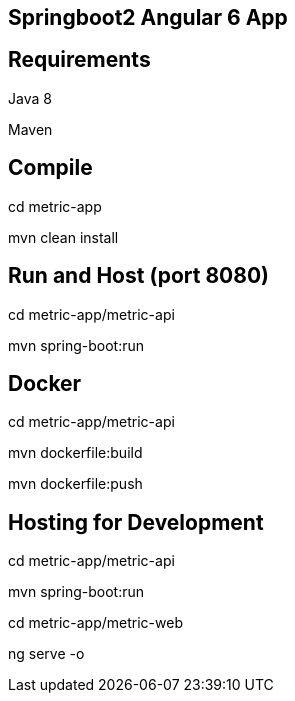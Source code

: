 ## Springboot2 Angular 6 App


== Requirements
Java 8

Maven


== Compile
cd metric-app

mvn clean install


== Run and Host (port 8080)
cd metric-app/metric-api

mvn spring-boot:run


== Docker
cd metric-app/metric-api

mvn dockerfile:build

mvn dockerfile:push


== Hosting for Development
cd metric-app/metric-api

mvn spring-boot:run



cd metric-app/metric-web

ng serve -o
